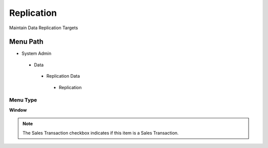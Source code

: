 
.. _functional-guide/menu/replication:

===========
Replication
===========

Maintain Data Replication Targets

Menu Path
=========


* System Admin

 * Data

  * Replication Data

   * Replication

Menu Type
---------
\ **Window**\ 

.. note::
    The Sales Transaction checkbox indicates if this item is a Sales Transaction.


.. seealso::
    :ref:`functional-guidewindow-replication`
